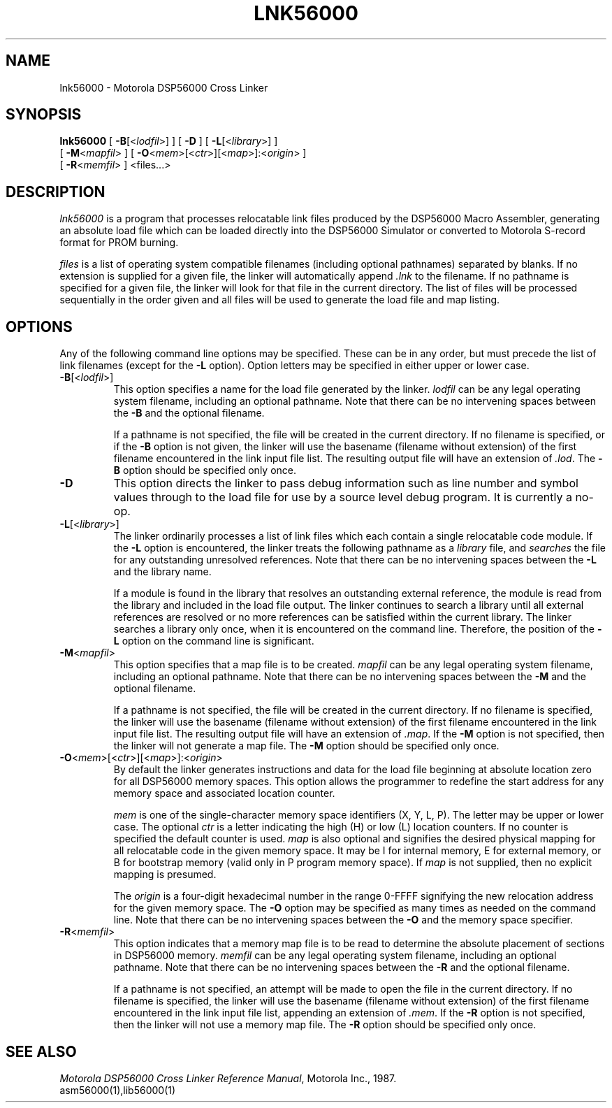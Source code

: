 .TH LNK56000 1 "1 June 1987" "Motorola Inc."
.SH NAME
lnk56000 \- Motorola DSP56000 Cross Linker
.SH SYNOPSIS
\fBlnk56000\fR
[ \fB-B\fR[<\fIlodfil\fR>] ]
[ \fB-D\fR ]
[ \fB-L\fR[<\fIlibrary\fR>] ]
.if n .ti +0.5i
[ \fB-M\fR<\fImapfil\fR> ]
[ \fB-O\fR<\fImem\fR>[<\fIctr\fR>][<\fImap\fR>]:<\fIorigin\fR> ]
.ti +0.5i
[ \fB-R\fR<\fImemfil\fR> ]
<files...>
.SH DESCRIPTION
.I lnk56000
is a program that processes relocatable link files produced
by the DSP56000 Macro Assembler, generating an absolute
load file which can be loaded directly into the DSP56000
Simulator or converted to Motorola S-record format for PROM
burning.
.LP
.I files
is a list of operating system compatible filenames (including optional
pathnames) separated by blanks.  If no extension is supplied for a given
file, the linker will automatically append
.I .lnk
to the filename.  If no
pathname is specified for a given file, the linker will look for that file
in the current directory.  The list of files will be processed sequentially in
the order given and all files will be used to generate the
load file and map listing.
.SH OPTIONS
Any of the following command line options may be specified.
These can be in any order,
but must precede the list of link filenames
(except for the \fB\-L\fR option).  Option letters may be
specified in either upper or lower case.
.IP \fB\-B\fR[<\fIlodfil\fR>]
This option specifies a name for the load file generated by
the linker.
.I lodfil
can be any legal operating system filename,
including an optional pathname.  Note that there can be no intervening
spaces between the 
.B \-B
and the optional filename.
.IP
If a pathname is not specified, the file will be created in the current
directory.  If no filename is specified, or if the
.B \-B
option is not given, the linker
will use the basename (filename without extension) of the first filename
encountered in the link input file list.  The resulting output file will
have an extension of \fI.lod\fR.  The 
.B \-B
option should be specified only once.
.IP \fB-D\fR
This option directs the linker to pass debug information such as line
number and symbol values through to the load file for use by a source
level debug program.  It is currently a no-op.
.IP \fB-L\fR[<\fIlibrary\fR>]
The linker ordinarily processes a list of link files which
each contain a single relocatable code module.  If the
\fB\-L\fR option is encountered, the linker treats the
following pathname as a \fIlibrary\fR file, and
\fIsearches\fR the file for any outstanding unresolved
references.  Note that there can be no intervening spaces
between the \fB\-L\fR and the library name.
.IP
If a module is found in the library that
resolves an outstanding external reference, the module is
read from the library and included in the load file output.
The linker continues to search a library until all external
references are resolved or no more references can be
satisfied within the current library.
The linker searches a library only once, when it is
encountered on the command line.  Therefore, the position of
the \fB\-L\fR option on the command line is significant.
.IP \fB-M\fR<\fImapfil\fR>
This option specifies that a map file is to be created.
.I mapfil
can be any legal operating system filename, including an
optional pathname.  Note that there can be no intervening spaces between
the 
.B -M
and the optional filename.
.IP
If a pathname is not specified, the file will be created in the current
directory.  If no filename is specified, the linker
will use the basename (filename without extension) of the first filename
encountered in the link input file list.  The resulting output file will
have an extension of \fI.map\fR.  If the 
.B -M
option is not specified,
then the linker will not generate a map file. The
.B -M
option should be specified only once.
.IP \fB-O\fR<\fImem\fR>[<\fIctr\fR>][<\fImap\fR>]:<\fIorigin\fR>
By default the linker generates instructions and data for
the load file beginning at absolute location zero for all
DSP56000 memory spaces.  This option allows
the programmer to redefine the start address for any memory
space and associated location counter. 
.IP
.I mem
is one of the single-character memory space identifiers (X,
Y, L, P).  The letter may be upper or lower case.
The optional
.I ctr
is a letter indicating the high (H) or low (L) location
counters.  If no counter is specified the default counter is
used.
.I map
is also optional and signifies the desired physical mapping
for all relocatable code in the given memory space.  It may
be I for internal memory, E for external memory, or B for
bootstrap memory (valid only in P program memory space).
If
.I map
is not supplied, then no explicit mapping is presumed.
.IP
The
.I origin
is a four-digit hexadecimal number in the range 0-FFFF
signifying the new relocation address for the given memory
space.  The \fB\-O\fR option may be specified as many times
as needed on the command line.  Note that there can be no
intervening spaces between the \fB\-O\fR and the memory space
specifier.
.IP \fB-R\fR<\fImemfil\fR>
This option indicates that a memory map file is to be read
to determine the absolute placement of sections in DSP56000
memory.
.I memfil
can be any legal operating system filename, including an
optional pathname.  Note that there can be no intervening spaces between
the 
.B -R
and the optional filename.
.IP
If a pathname is not specified, an attempt will be made to open 
the file in the current
directory.  If no filename is specified, the linker
will use the basename (filename without extension) of the first filename
encountered in the link input file list, appending
an extension of \fI.mem\fR.  If the 
.B -R
option is not specified,
then the linker will not use a memory map file. The
.B -R
option should be specified only once.
.SH "SEE ALSO"
\fIMotorola DSP56000 Cross Linker Reference Manual\fR, Motorola Inc., 1987.
.br
asm56000(1),lib56000(1)
